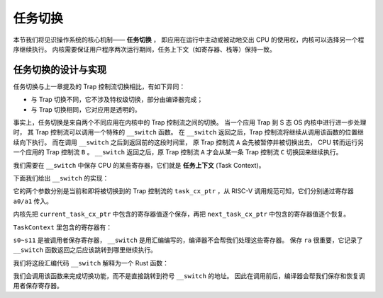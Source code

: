 任务切换
================================


本节我们将见识操作系统的核心机制—— **任务切换** ，
即应用在运行中主动或被动地交出 CPU 的使用权，内核可以选择另一个程序继续执行。
内核需要保证用户程序两次运行期间，任务上下文（如寄存器、栈等）保持一致。

任务切换的设计与实现
---------------------------------

任务切换与上一章提及的 Trap 控制流切换相比，有如下异同：

- 与 Trap 切换不同，它不涉及特权级切换，部分由编译器完成；
- 与 Trap 切换相同，它对应用是透明的。

事实上，任务切换是来自两个不同应用在内核中的 Trap 控制流之间的切换。
当一个应用 Trap 到 S 态 OS 内核中进行进一步处理时，
其 Trap 控制流可以调用一个特殊的 ``__switch`` 函数。
在 ``__switch`` 返回之后，Trap 控制流将继续从调用该函数的位置继续向下执行。
而在调用 ``__switch`` 之后到返回前的这段时间里，
原 Trap 控制流 ``A`` 会先被暂停并被切换出去， CPU 转而运行另一个应用的 Trap 控制流 ``B`` 。
``__switch`` 返回之后，原 Trap 控制流 ``A`` 才会从某一条 Trap 控制流 ``C`` 切换回来继续执行。

我们需要在 ``__switch`` 中保存 CPU 的某些寄存器，它们就是 **任务上下文** (Task Context)。

下面我们给出 ``__switch`` 的实现：

.. code-block:: riscv
    :linenos:

    # os/src/task/switch.S

    .altmacro
    .macro SAVE_SN n
        sd s\n, (\n+2)*8(a0)
    .endm
    .macro LOAD_SN n
        ld s\n, (\n+2)*8(a1)
    .endm
        .section .text
        .globl __switch
    __switch:
        # __switch(
        #     current_task_cx_ptr: *mut TaskContext,
        #     next_task_cx_ptr: *const TaskContext
        # )
        # save kernel stack of current task
        sd sp, 8(a0)
        # save ra & s0~s11 of current execution
        sd ra, 0(a0)
        .set n, 0
        .rept 12
            SAVE_SN %n
            .set n, n + 1
        .endr
        # restore ra & s0~s11 of next execution
        ld ra, 0(a1)
        .set n, 0
        .rept 12
            LOAD_SN %n
            .set n, n + 1
        .endr
        # restore kernel stack of next task
        ld sp, 8(a1)
        ret

它的两个参数分别是当前和即将被切换到的 Trap 控制流的 ``task_cx_ptr`` ，从 RISC-V 调用规范可知，它们分别通过寄存器 ``a0/a1`` 传入。

内核先把 ``current_task_cx_ptr`` 中包含的寄存器值逐个保存，再把 ``next_task_cx_ptr`` 中包含的寄存器值逐个恢复。

``TaskContext`` 里包含的寄存器有：

.. code-block:: rust
    :linenos:

    // os/src/task/context.rs
    #[repr(C)]
    pub struct TaskContext {
        ra: usize,
        sp: usize,
        s: [usize; 12],
    }

``s0~s11`` 是被调用者保存寄存器， ``__switch`` 是用汇编编写的，编译器不会帮我们处理这些寄存器。
保存 ``ra`` 很重要，它记录了 ``__switch`` 函数返回之后应该跳转到哪里继续执行。

我们将这段汇编代码 ``__switch`` 解释为一个 Rust 函数：

.. code-block:: rust
    :linenos:

    // os/src/task/switch.rs

    core::arch::global_asm!(include_str!("switch.S"));

    extern "C" {
        pub fn __switch(
            current_task_cx_ptr: *mut TaskContext,
            next_task_cx_ptr: *const TaskContext);
    }

我们会调用该函数来完成切换功能，而不是直接跳转到符号 ``__switch`` 的地址。
因此在调用前后，编译器会帮我们保存和恢复调用者保存寄存器。
